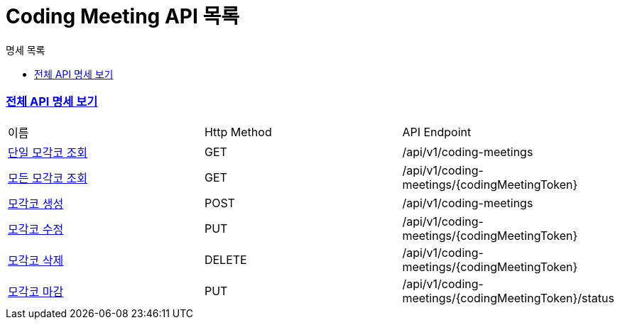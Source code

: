 ifndef::snippets[]
:basedir: {docdir}/../../../
:snippets: build/generated-snippets
:sources-root: {basedir}/src
:resources: {sources-root}/main/resources
:resources-test: {sources-root}/test/resources
:java: {sources-root}/main/java
:java-test: {sources-root}/test/java
endif::[]
= Coding Meeting API 목록
:doctype: book
:icons: font
:source-highlighter: highlightjs
:toc: left
:toc-title: 명세 목록
:toclevels: 5
:sectlinks:

=== link:index.html[전체 API 명세 보기]

|===
|이름 |Http Method |API Endpoint
|link:coding-meeting-found.html[단일 모각코 조회] |GET |/api/v1/coding-meetings
|link:coding-meeting-all-found.html[모든 모각코 조회] |GET |/api/v1/coding-meetings/{codingMeetingToken}
|link:coding-meeting-created.html[모각코 생성] |POST |/api/v1/coding-meetings
|link:coding-meeting-updated.html[모각코 수정] |PUT |/api/v1/coding-meetings/{codingMeetingToken}
|link:coding-meeting-deleted.html[모각코 삭제] |DELETE |/api/v1/coding-meetings/{codingMeetingToken}
|link:coding-meeting-closed.html[모각코 마감] |PUT |/api/v1/coding-meetings/{codingMeetingToken}/status